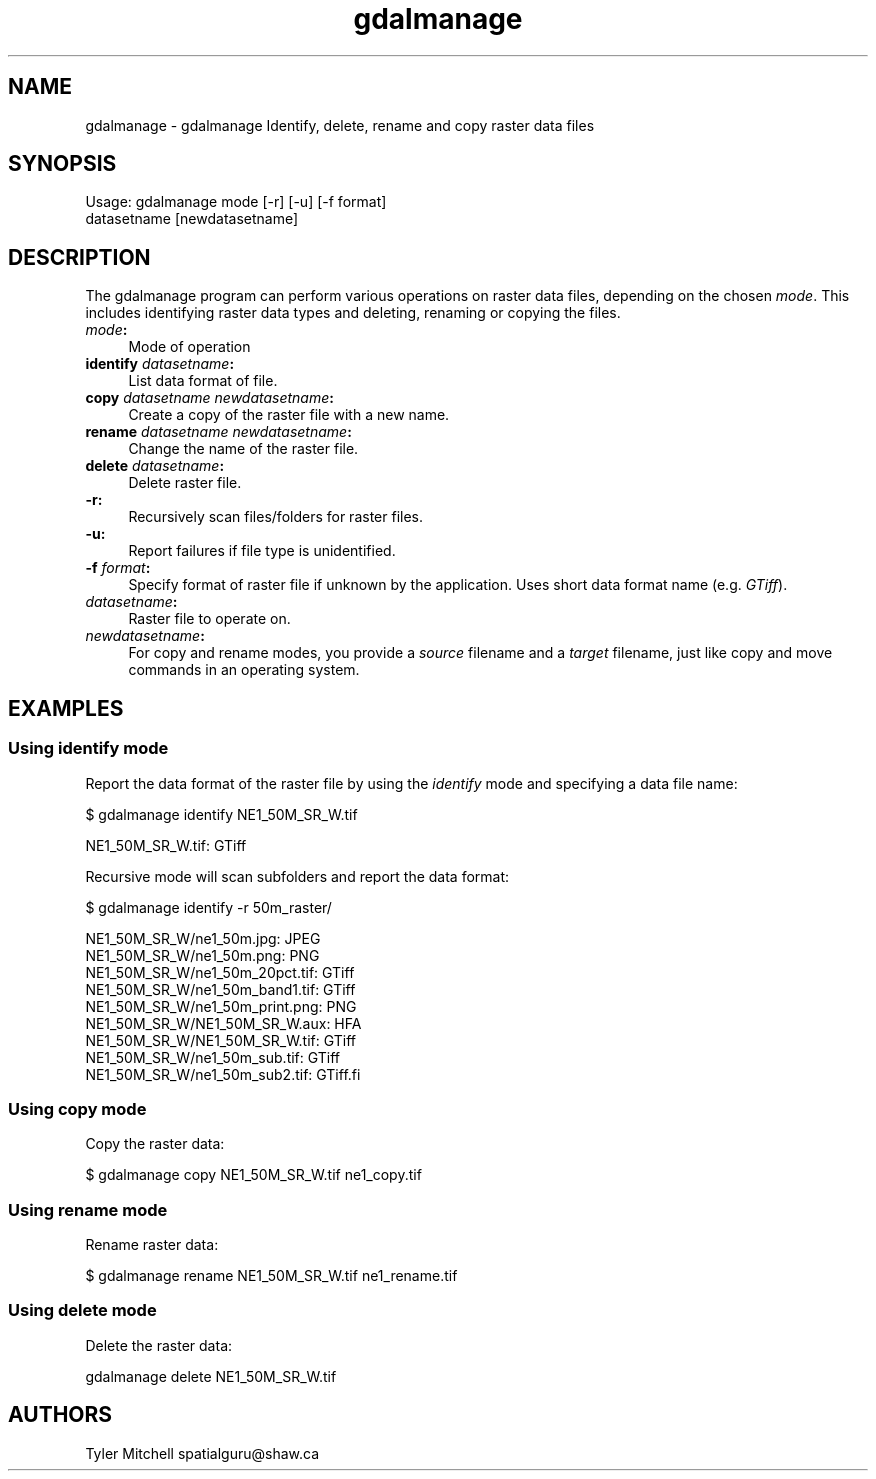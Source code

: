.TH "gdalmanage" 1 "Thu Apr 21 2016" "GDAL" \" -*- nroff -*-
.ad l
.nh
.SH NAME
gdalmanage \- gdalmanage 
Identify, delete, rename and copy raster data files
.SH "SYNOPSIS"
.PP
.PP
.nf
Usage: gdalmanage mode [-r] [-u] [-f format]
                  datasetname [newdatasetname]
.fi
.PP
.SH "DESCRIPTION"
.PP
The gdalmanage program can perform various operations on raster data files, depending on the chosen \fImode\fP\&. This includes identifying raster data types and deleting, renaming or copying the files\&.
.PP
.IP "\fB\fImode\fP:\fP" 1c
Mode of operation 
.IP "\fB\fBidentify\fP \fIdatasetname\fP:\fP" 1c
List data format of file\&. 
.IP "\fB\fBcopy\fP \fIdatasetname newdatasetname\fP:\fP" 1c
Create a copy of the raster file with a new name\&. 
.IP "\fB\fBrename\fP \fIdatasetname newdatasetname\fP:\fP" 1c
Change the name of the raster file\&. 
.IP "\fB\fBdelete\fP \fIdatasetname\fP:\fP" 1c
Delete raster file\&. 
.PP
.PP
.IP "\fB\fB-r\fP:\fP" 1c
Recursively scan files/folders for raster files\&. 
.IP "\fB\fB-u\fP:\fP" 1c
Report failures if file type is unidentified\&. 
.IP "\fB\fB-f\fP \fIformat\fP:\fP" 1c
Specify format of raster file if unknown by the application\&. Uses short data format name (e\&.g\&. \fIGTiff\fP)\&.
.PP
.IP "\fB\fIdatasetname\fP:\fP" 1c
Raster file to operate on\&. 
.IP "\fB\fInewdatasetname\fP:\fP" 1c
For copy and rename modes, you provide a \fIsource\fP filename and a \fItarget\fP filename, just like copy and move commands in an operating system\&. 
.PP
.SH "EXAMPLES"
.PP
.SS "Using identify mode"
Report the data format of the raster file by using the \fIidentify\fP mode and specifying a data file name:
.PP
.PP
.nf
$ gdalmanage identify NE1_50M_SR_W.tif

NE1_50M_SR_W.tif: GTiff
.fi
.PP
.PP
Recursive mode will scan subfolders and report the data format:
.PP
.PP
.nf
$ gdalmanage identify -r 50m_raster/

NE1_50M_SR_W/ne1_50m.jpg: JPEG
NE1_50M_SR_W/ne1_50m.png: PNG
NE1_50M_SR_W/ne1_50m_20pct.tif: GTiff
NE1_50M_SR_W/ne1_50m_band1.tif: GTiff
NE1_50M_SR_W/ne1_50m_print.png: PNG
NE1_50M_SR_W/NE1_50M_SR_W.aux: HFA
NE1_50M_SR_W/NE1_50M_SR_W.tif: GTiff
NE1_50M_SR_W/ne1_50m_sub.tif: GTiff
NE1_50M_SR_W/ne1_50m_sub2.tif: GTiff.fi
.PP
 
.SS "Using copy mode"
Copy the raster data:
.PP
.PP
.nf
$ gdalmanage copy NE1_50M_SR_W.tif ne1_copy.tif
.fi
.PP
.SS "Using rename mode"
Rename raster data: 
.PP
.nf
$ gdalmanage rename NE1_50M_SR_W.tif ne1_rename.tif

.fi
.PP
.SS "Using delete mode"
Delete the raster data:
.PP
.PP
.nf
gdalmanage delete NE1_50M_SR_W.tif
.fi
.PP
.SH "AUTHORS"
.PP
Tyler Mitchell spatialguru@shaw.ca 
